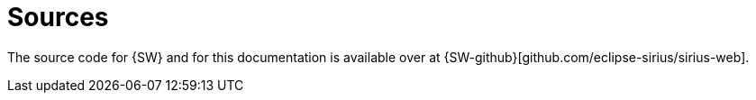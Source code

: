 = Sources

The source code for {SW} and for this documentation is available over at {SW-github}[github.com/eclipse-sirius/sirius-web].